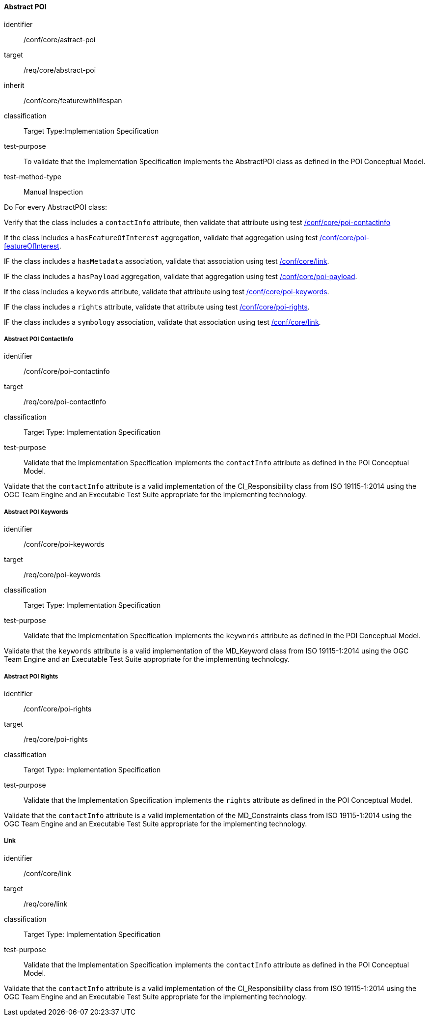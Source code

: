 
==== Abstract POI

[[ats_core_poi-abstract-poi]]
[abstract_test]
====
[%metadata]
identifier:: /conf/core/astract-poi
target:: /req/core/abstract-poi
inherit:: /conf/core/featurewithlifespan
classification:: Target Type:Implementation Specification
test-purpose:: To validate that the Implementation Specification implements the AbstractPOI class as defined in the POI Conceptual Model.

test-method-type:: Manual Inspection

[.component,class=description]
--
Do For every AbstractPOI class:
--

[.component,class=part]
--
Verify that the class includes a `contactInfo` attribute, then validate that attribute using test <<ats_core_poi-contactinfo,/conf/core/poi-contactinfo>>
--

[.component,class=part]
--
If the class includes a `hasFeatureOfInterest` aggregation, validate that aggregation using test <<ats_core_poi-featureofinterest,/conf/core/poi-featureOfInterest>>.
--

[.component,class=part]
--
IF the class includes a `hasMetadata` association, validate that association using test <<ats_core_link,/conf/core/link>>.
--

[.component,class=part]
--
IF the class includes a `hasPayload` aggregation, validate that aggregation using test <<ats_core_poi-payload,/conf/core/poi-payload>>.
--

[.component,class=part]
--
If the class includes a `keywords` attribute, validate that attribute using test <<ats_core_poi-keywords,/conf/core/poi-keywords>>.
--

[.component,class=part]
--
IF the class includes a `rights` attribute, validate that attribute using test <<ats_core_poi-rights,/conf/core/poi-rights>>.
--

[.component,class=part]
--
IF the class includes a `symbology` association, validate that association using test <<ats_core_link,/conf/core/link>>.
--
====

===== Abstract POI ContactInfo

[[ats_core_poi-contactinfo]]
[abstract_test]
====
[%metadata]
identifier:: /conf/core/poi-contactinfo
target:: /req/core/poi-contactInfo
classification:: Target Type: Implementation Specification
test-purpose:: Validate that the Implementation Specification implements the `contactInfo` attribute as defined in the POI Conceptual Model.

[.component,class=description]
--
Validate that the `contactInfo` attribute is a valid implementation of the CI_Responsibility class from ISO 19115-1:2014 using the OGC Team Engine and an Executable Test Suite appropriate for the implementing technology. 
--
====

===== Abstract POI Keywords

[[ats_core_poi-keywords]]
[abstract_test]
====
[%metadata]
identifier:: /conf/core/poi-keywords
target:: /req/core/poi-keywords
classification:: Target Type: Implementation Specification
test-purpose:: Validate that the Implementation Specification implements the `keywords` attribute as defined in the POI Conceptual Model.

[.component,class=description]
--
Validate that the `keywords` attribute is a valid implementation of the MD_Keyword class from ISO 19115-1:2014 using the OGC Team Engine and an Executable Test Suite appropriate for the implementing technology. 
--
====

===== Abstract POI Rights

[[ats_core_poi-rights]]
[abstract_test]
====
[%metadata]
identifier:: /conf/core/poi-rights
target:: /req/core/poi-rights
classification:: Target Type: Implementation Specification
test-purpose:: Validate that the Implementation Specification implements the `rights` attribute as defined in the POI Conceptual Model.

[.component,class=description]
--
Validate that the `contactInfo` attribute is a valid implementation of the MD_Constraints class from ISO 19115-1:2014 using the OGC Team Engine and an Executable Test Suite appropriate for the implementing technology. 
--
====

===== Link

[[ats_core_link]]
[abstract_test]
====
[%metadata]
identifier:: /conf/core/link
target:: /req/core/link
classification:: Target Type: Implementation Specification
test-purpose:: Validate that the Implementation Specification implements the `contactInfo` attribute as defined in the POI Conceptual Model.

[.component,class=description]
--
Validate that the `contactInfo` attribute is a valid implementation of the CI_Responsibility class from ISO 19115-1:2014 using the OGC Team Engine and an Executable Test Suite appropriate for the implementing technology. 
--
====

